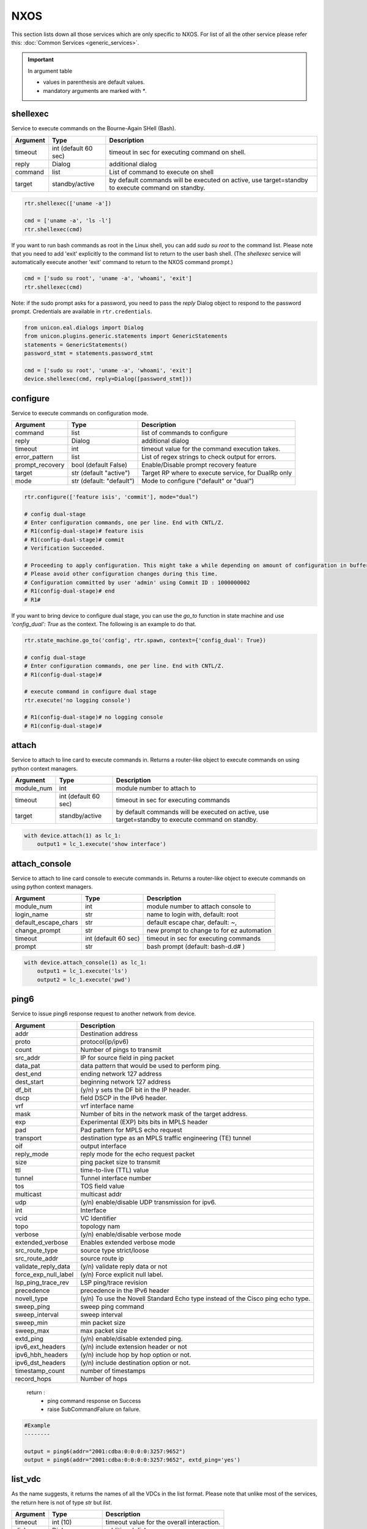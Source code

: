 NXOS
====

This section lists down all those services which are only specific to NXOS.
For list of all the other service please refer this:
:doc:`Common Services  <generic_services>`.

.. important::

    In argument table

    * values in parenthesis are default values.
    * mandatory arguments are marked with `*`.


shellexec
---------

Service to execute commands on the Bourne-Again SHell (Bash).


==========   ======================    ========================================
Argument     Type                      Description
==========   ======================    ========================================
timeout      int (default 60 sec)      timeout in sec for executing command on shell.
reply        Dialog                    additional dialog
command      list                      List of command to execute on shell
target       standby/active            by default commands will be executed on active,
                                       use target=standby to execute command on standby.
==========   ======================    ========================================


.. code-block:: python

    rtr.shellexec(['uname -a'])

    cmd = ['uname -a', 'ls -l']
    rtr.shellexec(cmd)


If you want to run bash commands as root in the Linux shell, you can add `sudo su root`
to the command list. Please note that you need to add 'exit' explicitly to the command
list to return to the user bash shell. (The `shellexec` service will automatically
execute another 'exit' command to return to the NXOS command prompt.)

.. code-block:: python

    cmd = ['sudo su root', 'uname -a', 'whoami', 'exit']
    rtr.shellexec(cmd)


Note: if the sudo prompt asks for a password, you need to pass the `reply` Dialog object
to respond to the password prompt.  Credentials are available in ``rtr.credentials``.

.. code-block:: python

    from unicon.eal.dialogs import Dialog
    from unicon.plugins.generic.statements import GenericStatements
    statements = GenericStatements()
    password_stmt = statements.password_stmt

    cmd = ['sudo su root', 'uname -a', 'whoami', 'exit']
    device.shellexec(cmd, reply=Dialog([password_stmt]))


configure
---------

Service to execute commands on configuration mode.

================  ========================    ====================================================
Argument          Type                        Description
================  ========================    ====================================================
command           list                        list of commands to configure
reply             Dialog                      additional dialog
timeout           int                         timeout value for the command execution takes.
error_pattern     list                        List of regex strings to check output for errors.
prompt_recovery   bool (default False)        Enable/Disable prompt recovery feature
target            str (default "active")      Target RP where to execute service, for DualRp only
mode              str (default: "default")    Mode to configure ("default" or "dual")
================  ========================    ====================================================


.. code-block:: python

    rtr.configure(['feature isis', 'commit'], mode="dual")

    # config dual-stage
    # Enter configuration commands, one per line. End with CNTL/Z.
    # R1(config-dual-stage)# feature isis
    # R1(config-dual-stage)# commit
    # Verification Succeeded.

    # Proceeding to apply configuration. This might take a while depending on amount of configuration in buffer.
    # Please avoid other configuration changes during this time.
    # Configuration committed by user 'admin' using Commit ID : 1000000002
    # R1(config-dual-stage)# end
    # R1#


If you want to bring device to configure dual stage, you can use the `go_to` function in state machine
and use `'config_dual': True` as the context. The following is an example to do that.

.. code-block:: python

    rtr.state_machine.go_to('config', rtr.spawn, context={'config_dual': True})

    # config dual-stage
    # Enter configuration commands, one per line. End with CNTL/Z.
    # R1(config-dual-stage)#

    # execute command in configure dual stage
    rtr.execute('no logging console')

    # R1(config-dual-stage)# no logging console
    # R1(config-dual-stage)# 


attach
------

Service to attach to line card to execute commands in. Returns a
router-like object to execute commands on using python context managers.

====================    ======================    =================================================
Argument                Type                      Description
====================    ======================    =================================================
module_num              int                       module number to attach to
timeout                 int (default 60 sec)      timeout in sec for executing commands
target                  standby/active            by default commands will be executed on active,
                                                  use target=standby to execute command on standby.
====================    ======================    =================================================

.. code-block:: python

    with device.attach(1) as lc_1:
        output1 = lc_1.execute('show interface')


attach_console
--------------

Service to attach to line card console to execute commands in. Returns a
router-like object to execute commands on using python context managers.

====================    ======================    ========================================
Argument                Type                      Description
====================    ======================    ========================================
module_num              int                       module number to attach console to
login_name              str                       name to login with, default: root
default_escape_chars    str                       default escape char, default: ~,
change_prompt           str                       new prompt to change to for ez automation
timeout                 int (default 60 sec)      timeout in sec for executing commands
prompt                  str                       bash prompt (default: bash-\d.\d# )
====================    ======================    ========================================

.. code-block:: python

    with device.attach_console(1) as lc_1:
        output1 = lc_1.execute('ls')
        output2 = lc_1.execute('pwd')

ping6
-----

Service to issue ping6 response request to another network from device.

=====================       ===============================================================
Argument                    Description
=====================       ===============================================================
addr                        Destination address
proto                       protocol(ip/ipv6)
count                       Number of pings to transmit
src_addr                    IP for source field in ping packet
data_pat                    data pattern that would be used to perform ping.
dest_end                    ending network 127 address
dest_start                  beginning network 127 address
df_bit                      (y/n) y sets the DF bit in the IP header.
dscp                        field DSCP in the IPv6 header.
vrf                         vrf interface name
mask                        Number of bits in the network mask of the target address.
exp                         Experimental (EXP) bits bits in MPLS header
pad                         Pad pattern for MPLS echo request
transport                   destination type as an MPLS traffic engineering (TE) tunnel
oif                         output interface
reply_mode                  reply mode for the echo request packet
size                        ping packet size to transmit
ttl                         time-to-live (TTL) value
tunnel                      Tunnel interface number
tos                         TOS field value
multicast                   multicast addr
udp                         (y/n) enable/disable UDP transmission for ipv6.
int                         Interface
vcid                        VC Identifier
topo                        topology nam
verbose                     (y/n) enable/disable verbose mode
extended_verbose            Enables extended verbose mode
src_route_type              source type strict/loose
src_route_addr              source route ip
validate_reply_data         (y/n) validate reply data or not
force_exp_null_label        (y/n) Force explicit null label.
lsp_ping_trace_rev          LSP ping/trace revision
precedence                  precedence in the IPv6 header
novell_type                 (y/n) To use the Novell Standard Echo type instead of the Cisco ping echo type.
sweep_ping                  sweep ping command
sweep_interval              sweep interval
sweep_min                   min packet size
sweep_max                   max packet size
extd_ping                   (y/n) enable/disable extended ping.
ipv6_ext_headers            (y/n) include extension header or not
ipv6_hbh_headers            (y/n) include hop by hop option or not.
ipv6_dst_headers            (y/n) include destination option or not.
timestamp_count             number of timestamps
record_hops                 Number of hops
=====================       ===============================================================


    return :
        * ping command response on Success

        * raise SubCommandFailure on failure.

.. code-block:: python

        #Example
        --------

        output = ping6(addr="2001:cdba:0:0:0:0:3257:9652")
        output = ping6(addr="2001:cdba:0:0:0:0:3257:9652", extd_ping='yes')


list_vdc
--------

As the name suggests, it returns the names of all the VDCs in the list format.
Please note that unlike most of the services, the return here is not of type
`str` but `list`.

==========   ======================    =============================
Argument     Type                      Description
==========   ======================    =============================
timeout      int (10)                  timeout value for the overall interaction.
dialog       Dialog                    additional dialog
command      str (switchback)          alternate command.
==========   ======================    =============================

::

    In [6]: vdcs = con.list_vdc()
    2016-04-04T02:40:35: %UNICON-INFO: +++ None  +++
    2016-04-04T02:40:35: %UNICON-INFO: +++ execute  +++
    2016-04-04T02:40:35: %UNICON-INFO: +++ exec show vdc +++
    show vdc

    Switchwide mode is f2e f3

    vdc_id  vdc_name                          state               mac                 type        lc
    ------  --------                          -----               ----------          ---------   ------
    1       step-n7k-2                        active              8c:60:4f:75:53:41   Admin       None
    2       vdc1                              active              8c:60:4f:75:53:42   Ethernet    f2e f3
    3       vdc2                              active              8c:60:4f:75:53:43   Ethernet    f2e f3
    4       vdc3                              active              8c:60:4f:75:53:44   Ethernet    f2e f3
    6       vdc5                              active              8c:60:4f:75:53:46   Ethernet    f2e f3

    step-n7k-2#
    In [7]: vdcs
    Out[7]: ['step-n7k-2', 'vdc1', 'vdc2', 'vdc3', 'vdc5']

.. note::

    You can call this service even when you are in a VDC. It will `switchback`,
    perform the operation and again come back to the same VDC from where you
    executed this API.

switchto
--------

`switchto` is used to switch to any given VDC. This service performs some
basic checks like checking whether the target vdc exists etc. It also makes
sure all the interactions are handled while switching to a VDC for the first
time after creation.

*values in parenthesis represent the default value*

==========   ========================    =============================
Argument     Type                        Description
==========   ========================    =============================
vdc_name*    string                      name of the VDC to switch to
vdc_cred     str ('default')             Credential to use for first time switching.
timeout      int (20)                    timeout value for the overall interaction.
dialog       Dialog                      additional dialog
command      str (switchto vdc)          alternate command.
==========   ========================    =============================

Most of the time simply providing the VDC name is just good enough.

::

    In [3]: con.switchto('vdc1')
    2016-04-04T02:19:28: %UNICON-INFO: +++ switchto vdc  +++
    2016-04-04T02:19:28: %UNICON-INFO: +++ None  +++
    2016-04-04T02:19:28: %UNICON-INFO: +++ execute  +++
    2016-04-04T02:19:28: %UNICON-INFO: +++ exec show vdc +++
    show vdc
    Switchwide mode is f2e f3

    vdc_id  vdc_name                          state               mac                 type        lc
    ------  --------                          -----               ----------          ---------   ------
    1       step-n7k-2                        active              8c:60:4f:75:53:41   Admin       None
    2       vdc1                              active              8c:60:4f:75:53:42   Ethernet    f2e f3
    3       vdc2                              active              8c:60:4f:75:53:43   Ethernet    f2e f3
    4       vdc3                              active              8c:60:4f:75:53:44   Ethernet    f2e f3
    6       vdc5                              active              8c:60:4f:75:53:46   Ethernet    f2e f3

    step-n7k-2#
    2016-04-04T02:19:29: %UNICON-INFO: +++ execute  +++

    2016-04-04T02:19:29: %UNICON-INFO: +++ exec switchto vdc vdc1 +++
    switchto vdc vdc1
    Cisco Nexus Operating System (NX-OS) Software
    TAC support: http://www.cisco.com/tac
    Copyright (c) 2002-2015, Cisco Systems, Inc. All rights reserved.
    The copyrights to certain works contained in this software are
    owned by other third parties and used and distributed under
    license. Certain components of this software are licensed under
    the GNU General Public License (GPL) version 2.0 or the GNU
    Lesser General Public License (LGPL) Version 2.1. A copy of each
    such license is available at
    http://www.opensource.org/licenses/gpl-2.0.php and
    http://www.opensource.org/licenses/lgpl-2.1.php
    step-n7k-2-vdc1#
    2016-04-04T02:19:31: %UNICON-INFO: +++ execute  +++

    2016-04-04T02:19:31: %UNICON-INFO: +++ exec term length 0 +++
    term length 0
    step-n7k-2-vdc1#
    2016-04-04T02:19:31: %UNICON-INFO: +++ execute  +++

    2016-04-04T02:19:31: %UNICON-INFO: +++ exec term width 511 +++
    term width 511
    step-n7k-2-vdc1#
    2016-04-04T02:19:31: %UNICON-INFO: +++ execute  +++

    2016-04-04T02:19:31: %UNICON-INFO: +++ exec terminal session-timeout 0 +++
    terminal session-timeout 0
    step-n7k-2-vdc1#
    2016-04-04T02:19:31: %UNICON-INFO: +++ config  +++
    config term
    Enter configuration commands, one per line.  End with CNTL/Z.
    step-n7k-2-vdc1(config)# no logging console
    step-n7k-2-vdc1(config)# line console
    step-n7k-2-vdc1(config-console)# exec-timeout 0
    step-n7k-2-vdc1(config-console)# terminal width 511
    step-n7k-2-vdc1(config-console)# end
    step-n7k-2-vdc1# Out[3]: 'vdc1'

You see a relatively longer output because every time it switches to a new VDC,
the terminal is reinitialized.

.. note::

    You don't need to `switchback` to execute this API. You can call `switchto`
    even when you are already inside a VDC. `switchback` is implicitly called.

switchback
-----------

It is just the opposite of `switchto`. It is used to return to the *default*
VDC. This service takes no mandatory arguments.

==========   ======================    =============================
Argument     Type                      Description
==========   ======================    =============================
timeout      int (10)                  timeout value for the overall interaction.
dialog       Dialog                    additional dialog
command      str (switchback)          alternate command.
==========   ======================    =============================

.. code-block:: python

    In [4]: con.switchback()
    2016-04-04T02:34:51: %UNICON-INFO: +++ switchback  +++
    2016-04-04T02:34:51: %UNICON-INFO: +++ execute  +++
    2016-04-04T02:34:51: %UNICON-INFO: +++ exec switchback +++
    switchback
    step-n7k-2#

.. note::

    If you call this API while being in a `default` VDC, then the
    call will be simply bypassed.

create_vdc
-----------

This service creates a VDC by name.

==========   ======================    =============================
Argument     Type                      Description
==========   ======================    =============================
vdc_name*    string                    name of the VDC to create.
timeout      int (120)                 timeout value for the overall interaction.
dialog       Dialog                    additional dialog
command      str (vdc)                 alternate command.
==========   ======================    =============================

::

    In [10]: con.create_vdc('vdc1')
    2016-04-04T02:49:49: %UNICON-INFO: +++ create vdc  +++
    2016-04-04T02:49:49: %UNICON-INFO: +++ None  +++
    2016-04-04T02:49:49: %UNICON-INFO: +++ execute  +++
    2016-04-04T02:49:49: %UNICON-INFO: +++ exec show vdc +++
    show vdc

    Switchwide mode is f2e f3

    vdc_id  vdc_name                          state               mac                 type        lc
    ------  --------                          -----               ----------          ---------   ------
    1       step-n7k-2                        active              8c:60:4f:75:53:41   Admin       None
    3       vdc2                              active              8c:60:4f:75:53:43   Ethernet    f2e f3
    4       vdc3                              active              8c:60:4f:75:53:44   Ethernet    f2e f3
    6       vdc5                              active              8c:60:4f:75:53:46   Ethernet    f2e f3

    step-n7k-2#
    2016-04-04T02:49:50: %UNICON-INFO: +++ config  +++
    config term
    Enter configuration commands, one per line.  End with CNTL/Z.
    step-n7k-2(config)# vdc vdc1
    Note:  Creating VDC, one moment please ...
    2016 Apr  3 14:52:30  %$ VDC-2 %$ %SYSLOG-2-SYSTEM_MSG : logflash ONLINE
    step-n7k-2(config-vdc)# end
    step-n7k-2# Out[10]: 'vdc1'

.. note::

    You can call this API from any VDC. It will create the VDC and again come
    back to the same VDC from which it was called.

delete_vdc
------------

This service can be used for deleting a vdc.

==========   ======================    =============================
Argument     Type                      Description
==========   ======================    =============================
vdc_name*    string                    name of the VDC to delete
timeout      int (90)                  timeout value for the overall interaction.
dialog       Dialog                    additional dialog
command      str (no vdc)              alternate command.
==========   ======================    =============================

::

    In [9]: con.delete_vdc('vdc1')

    2016-04-04T02:45:04: %UNICON-INFO: +++ delete vdc  +++
    2016-04-04T02:45:04: %UNICON-INFO: +++ None  +++
    2016-04-04T02:45:04: %UNICON-INFO: +++ execute  +++
    2016-04-04T02:45:04: %UNICON-INFO: +++ exec show vdc +++
    show vdc

    Switchwide mode is f2e f3

    vdc_id  vdc_name                          state               mac                 type        lc
    ------  --------                          -----               ----------          ---------   ------
    1       step-n7k-2                        active              8c:60:4f:75:53:41   Admin       None
    2       vdc1                              active              8c:60:4f:75:53:42   Ethernet    f2e f3
    3       vdc2                              active              8c:60:4f:75:53:43   Ethernet    f2e f3
    4       vdc3                              active              8c:60:4f:75:53:44   Ethernet    f2e f3
    6       vdc5                              active              8c:60:4f:75:53:46   Ethernet    f2e f3

    step-n7k-2#
    2016-04-04T02:45:05: %UNICON-INFO: +++ config  +++
    config term
    Enter configuration commands, one per line.  End with CNTL/Z.
    step-n7k-2(config)# no vdc vdc1
    Deleting this vdc will remove its config. Continue deleting this vdc (y/n)?  [no] yes
    Note:  Deleting VDC, Files under bootflash:/vdc_2/* will be deleted!  One moment please ...
    step-n7k-2(config)# end
    step-n7k-2# Out[9]: 'vdc1'

.. note::

    You can call `delete_vdc` even when you are inside a VDC. Only thing to
    take care is that you can't delete the same VDC in which you are already
    in. Isn't is obvious !!


guestshell
----------

Service to execute commands in the Linux "guest shell" available on certain
Nexus platforms. ``guestshell`` gives you a router-like object to execute
commands on using a Python context manager.

=================   ========   ===================================================================
Argument            Type       Description
=================   ========   ===================================================================
enable_guestshell   boolean    Explicitly enable the guestshell before attempting to enter.
timeout             int (10)   Timeout for "guestshell enable", "guestshell", and "exit" commands.
retries             int (20)   Number of retries (x 5 second interval) to attempt to enable guestshell.
=================   ========   ===================================================================

.. code-block:: python

    with device.guestshell(enable_guestshell=True, retries=30) as gs:
        output = gs.execute("ifconfig")

    with device.guestshell() as gs:
        output1 = gs.execute('pwd')
        output2 = gs.execute('ls -al')


reload
------

Service to reload the device.

Sometimes reload fails because device prompt is unable to match
due to console messages over terminal and this results in reload timeout.
In such a case `prompt_recovery` can be used to recover the device.

=======================   =======================     ========================================
Argument                  Type                        Description
=======================   =======================     ========================================
reload_command            str                         reload command to be issued on device.
                                                      default reload_command is "reload"
dialog                    Dialog                      additional dialogs/new dialogs which are not handled by default.
timeout                   int                         timeout value in sec, single-rp/dual-rp Default is 400/700 sec
prompt_recovery           bool (default False)        Enable/Disable prompt recovery feature
return_output             bool (default False)        Return namedtuple with result and reload command output
config_lock_retries       int (default 20)            retry times if config mode is locked
config_lock_retry_sleep   int (default 9 sec)         sleep between config_lock_retries
image_to_boot             str                         n9k plugin only: boot from specified image if device goes into loader state
reload_creds              list or str ('default')     Credentials to use if device prompts for user/pw.
reconnect_sleep           int (default 60 sec)        sleep time interval before reconnect device
=======================   =======================     ========================================

    return :
        * True on Success

        * raise SubCommandFailure on failure.

        * If return_output is True, return a namedtuple with result and reload command output

.. code-block:: python

        #Example
        --------

        rtr.reload()
        # If reload command is other than 'reload'
        rtr.reload(reload_command="reload location all", timeout=400)

        # using prompt_recovery option
        rtr.reload(prompt_recovery=True)

        # using return_output
        result, output = rtr.reload(return_output=True)
